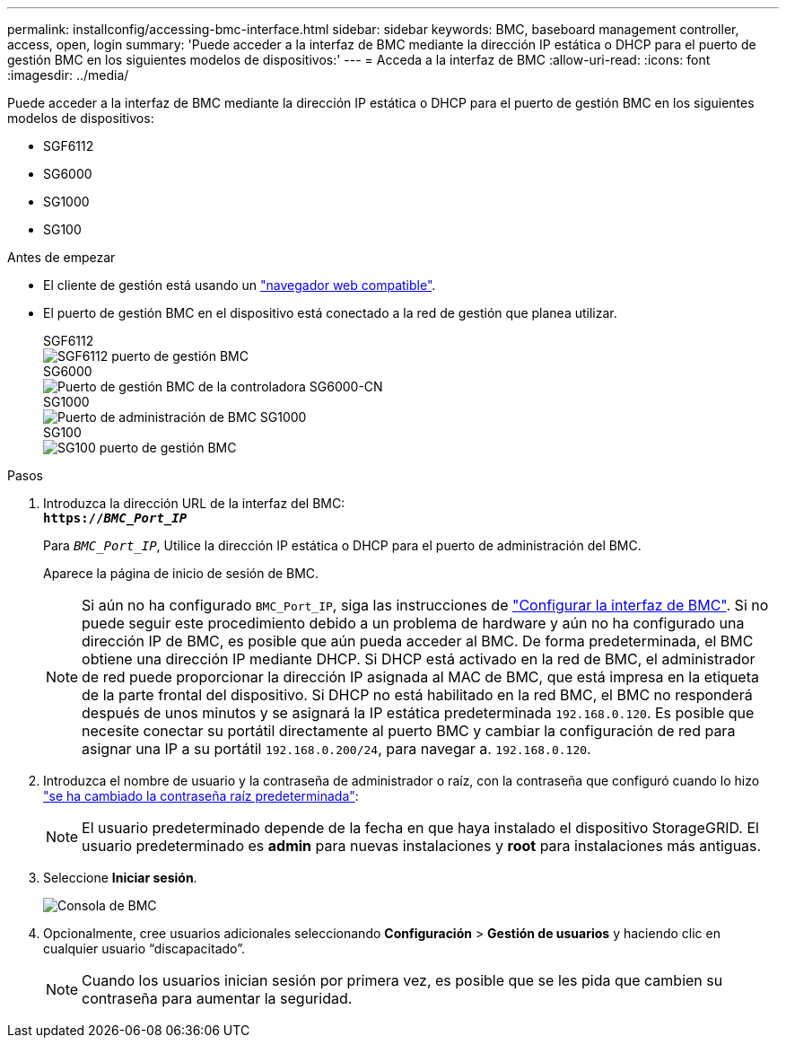 ---
permalink: installconfig/accessing-bmc-interface.html 
sidebar: sidebar 
keywords: BMC, baseboard management controller, access, open, login 
summary: 'Puede acceder a la interfaz de BMC mediante la dirección IP estática o DHCP para el puerto de gestión BMC en los siguientes modelos de dispositivos:' 
---
= Acceda a la interfaz de BMC
:allow-uri-read: 
:icons: font
:imagesdir: ../media/


[role="lead"]
Puede acceder a la interfaz de BMC mediante la dirección IP estática o DHCP para el puerto de gestión BMC en los siguientes modelos de dispositivos:

* SGF6112
* SG6000
* SG1000
* SG100


.Antes de empezar
* El cliente de gestión está usando un link:web-browser-requirements.html["navegador web compatible"].
* El puerto de gestión BMC en el dispositivo está conectado a la red de gestión que planea utilizar.
+
[role="tabbed-block"]
====
.SGF6112
--
image::../media/sgf6112_cn_bmc_management_port.png[SGF6112 puerto de gestión BMC]

--
.SG6000
--
image::../media/sg6000_cn_bmc_management_port.gif[Puerto de gestión BMC de la controladora SG6000-CN]

--
.SG1000
--
image::../media/sg1000_bmc_management_port.png[Puerto de administración de BMC SG1000]

--
.SG100
--
image::../media/sg100_bmc_management_port.png[SG100 puerto de gestión BMC]

--
====


.Pasos
. Introduzca la dirección URL de la interfaz del BMC: +
`*https://_BMC_Port_IP_*`
+
Para `_BMC_Port_IP_`, Utilice la dirección IP estática o DHCP para el puerto de administración del BMC.

+
Aparece la página de inicio de sesión de BMC.

+

NOTE: Si aún no ha configurado `BMC_Port_IP`, siga las instrucciones de link:configuring-bmc-interface.html["Configurar la interfaz de BMC"]. Si no puede seguir este procedimiento debido a un problema de hardware y aún no ha configurado una dirección IP de BMC, es posible que aún pueda acceder al BMC. De forma predeterminada, el BMC obtiene una dirección IP mediante DHCP. Si DHCP está activado en la red de BMC, el administrador de red puede proporcionar la dirección IP asignada al MAC de BMC, que está impresa en la etiqueta de la parte frontal del dispositivo. Si DHCP no está habilitado en la red BMC, el BMC no responderá después de unos minutos y se asignará la IP estática predeterminada `192.168.0.120`. Es posible que necesite conectar su portátil directamente al puerto BMC y cambiar la configuración de red para asignar una IP a su portátil `192.168.0.200/24`, para navegar a. `192.168.0.120`.

. Introduzca el nombre de usuario y la contraseña de administrador o raíz, con la contraseña que configuró cuando lo hizo link:changing-root-password-for-bmc-interface.html["se ha cambiado la contraseña raíz predeterminada"]:
+

NOTE: El usuario predeterminado depende de la fecha en que haya instalado el dispositivo StorageGRID. El usuario predeterminado es *admin* para nuevas instalaciones y *root* para instalaciones más antiguas.

. Seleccione *Iniciar sesión*.
+
image::../media/bmc_dashboard.gif[Consola de BMC]

. Opcionalmente, cree usuarios adicionales seleccionando *Configuración* > *Gestión de usuarios* y haciendo clic en cualquier usuario “discapacitado”.
+

NOTE: Cuando los usuarios inician sesión por primera vez, es posible que se les pida que cambien su contraseña para aumentar la seguridad.


